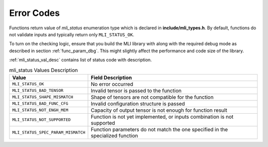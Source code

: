 .. _err_codes:

Error Codes
-----------

Functions return value of *mli_status* enumeration type which is
declared in **include/mli_types.h**. By default, functions do not
validate inputs and typically return only ``MLI_STATUS_OK``.

To turn on the checking logic, ensure that you build the MLI library
with along with the required debug mode as described in section
:ref:`func_param_dbg`. This might slightly affect the performance and code size of the library.

:ref:`mli_status_val_desc` contains list of status code with description.

.. _mli_status_val_desc:
.. table:: mli_status Values Description
   :widths: auto   

   +-----------------------------------+-----------------------------------+
   | Value                             | Field Description                 |
   +===================================+===================================+
   | ``MLI_STATUS_OK``                 | No error occurred                 |
   +-----------------------------------+-----------------------------------+
   | ``MLI_STATUS_BAD_TENSOR``         | Invalid tensor is passed to the   |
   |                                   | function                          |
   +-----------------------------------+-----------------------------------+
   | ``MLI_STATUS_SHAPE_MISMATCH``     | Shape of tensors are not          |
   |                                   | compatible for the function       |
   +-----------------------------------+-----------------------------------+
   | ``MLI_STATUS_BAD_FUNC_CFG``       | Invalid configuration structure   |
   |                                   | is passed                         |
   +-----------------------------------+-----------------------------------+
   | ``MLI_STATUS_NOT_ENGH_MEM``       | Capacity of output tensor is not  |
   |                                   | enough for function result        |
   +-----------------------------------+-----------------------------------+
   | ``MLI_STATUS_NOT_SUPPORTED``      | Function is not yet implemented,  |
   |                                   | or inputs combination is not      |
   |                                   | supported                         |
   +-----------------------------------+-----------------------------------+
   | ``MLI_STATUS_SPEC_PARAM_MISMATCH``| Function parameters do not match  |
   |                                   | the one specified in the          |
   |                                   | specialized function              |
   +-----------------------------------+-----------------------------------+

